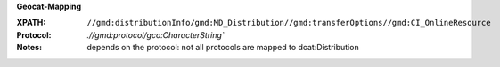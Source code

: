 **Geocat-Mapping**

:XPATH: ``//gmd:distributionInfo/gmd:MD_Distribution//gmd:transferOptions//gmd:CI_OnlineResource``
:Protocol: `.//gmd:protocol/gco:CharacterString``
:Notes: depends on the protocol: not all protocols are mapped to dcat:Distribution
